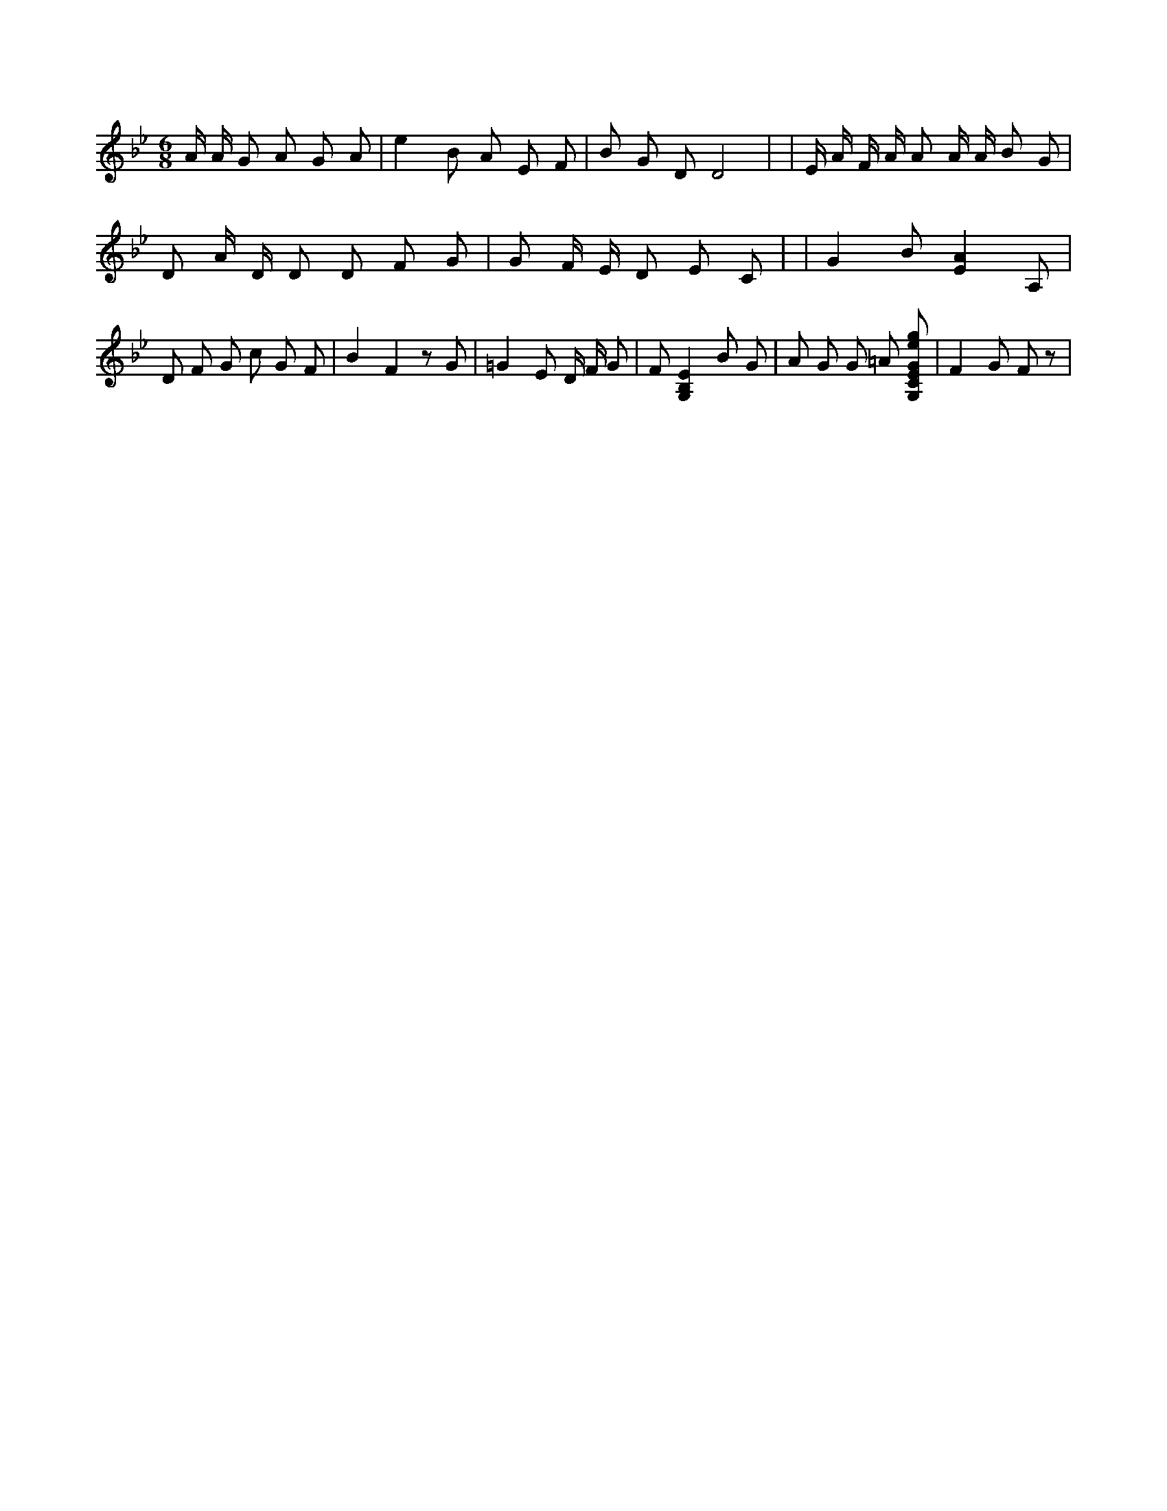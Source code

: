X:598
L:1/4
M:6/8
K:BbMaj
A/4 A/4 G/2 A/2 G/2 A/2 | e B/2 A/2 E/2 F/2 | B/2 G/2 D/2 D2 | | E/4 A/4 F/4 A/4 A/2 A/4 A/4 B/2 G/2 | D/2 A/4 D/4 D/2 D/2 F/2 G/2 | G/2 F/4 E/4 D/2 E/2 C/2 | | G B/2 [EA] A,/2 | D/2 F/2 G/2 c/2 G/2 F/2 | B F z/2 G/2 | =G E/2 D/4 F/4 G/2 | F/2 [G,B,E] B/2 G/2 | A/2 G/2 G/2 =A/2 [G,/2C/2E/2G/2e/2g/2] | F G/2 F/2 z/2 |

